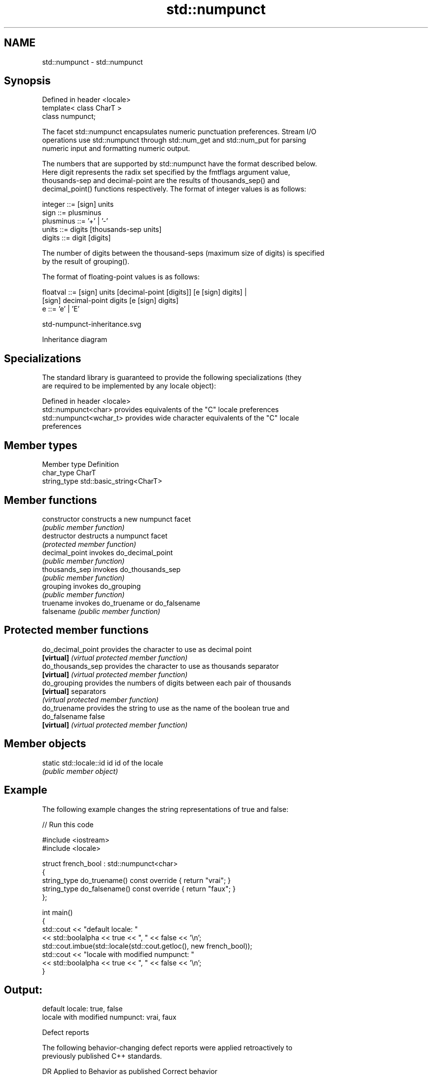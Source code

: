 .TH std::numpunct 3 "2024.06.10" "http://cppreference.com" "C++ Standard Libary"
.SH NAME
std::numpunct \- std::numpunct

.SH Synopsis
   Defined in header <locale>
   template< class CharT >
   class numpunct;

   The facet std::numpunct encapsulates numeric punctuation preferences. Stream I/O
   operations use std::numpunct through std::num_get and std::num_put for parsing
   numeric input and formatting numeric output.

   The numbers that are supported by std::numpunct have the format described below.
   Here digit represents the radix set specified by the fmtflags argument value,
   thousands-sep and decimal-point are the results of thousands_sep() and
   decimal_point() functions respectively. The format of integer values is as follows:

 integer     ::= [sign] units
 sign        ::= plusminus
 plusminus   ::= '+' | '-'
 units       ::= digits [thousands-sep units]
 digits      ::= digit [digits]

   The number of digits between the thousand-seps (maximum size of digits) is specified
   by the result of grouping().

   The format of floating-point values is as follows:

 floatval    ::= [sign] units [decimal-point [digits]] [e [sign] digits] |
                 [sign]        decimal-point  digits   [e [sign] digits]
 e           ::= 'e' | 'E'

   std-numpunct-inheritance.svg

                                   Inheritance diagram

.SH Specializations

   The standard library is guaranteed to provide the following specializations (they
   are required to be implemented by any locale object):

   Defined in header <locale>
   std::numpunct<char>    provides equivalents of the "C" locale preferences
   std::numpunct<wchar_t> provides wide character equivalents of the "C" locale
                          preferences

.SH Member types

   Member type Definition
   char_type   CharT
   string_type std::basic_string<CharT>

.SH Member functions

   constructor   constructs a new numpunct facet
                 \fI(public member function)\fP
   destructor    destructs a numpunct facet
                 \fI(protected member function)\fP
   decimal_point invokes do_decimal_point
                 \fI(public member function)\fP
   thousands_sep invokes do_thousands_sep
                 \fI(public member function)\fP
   grouping      invokes do_grouping
                 \fI(public member function)\fP
   truename      invokes do_truename or do_falsename
   falsename     \fI(public member function)\fP

.SH Protected member functions

   do_decimal_point provides the character to use as decimal point
   \fB[virtual]\fP        \fI(virtual protected member function)\fP
   do_thousands_sep provides the character to use as thousands separator
   \fB[virtual]\fP        \fI(virtual protected member function)\fP
   do_grouping      provides the numbers of digits between each pair of thousands
   \fB[virtual]\fP        separators
                    \fI(virtual protected member function)\fP
   do_truename      provides the string to use as the name of the boolean true and
   do_falsename     false
   \fB[virtual]\fP        \fI(virtual protected member function)\fP

.SH Member objects

   static std::locale::id id id of the locale
                             \fI(public member object)\fP

.SH Example

   The following example changes the string representations of true and false:


// Run this code

 #include <iostream>
 #include <locale>

 struct french_bool : std::numpunct<char>
 {
     string_type do_truename() const override { return "vrai"; }
     string_type do_falsename() const override { return "faux"; }
 };

 int main()
 {
     std::cout << "default locale: "
               << std::boolalpha << true << ", " << false << '\\n';
     std::cout.imbue(std::locale(std::cout.getloc(), new french_bool));
     std::cout << "locale with modified numpunct: "
               << std::boolalpha << true << ", " << false << '\\n';
 }

.SH Output:

 default locale: true, false
 locale with modified numpunct: vrai, faux

   Defect reports

   The following behavior-changing defect reports were applied retroactively to
   previously published C++ standards.

     DR    Applied to           Behavior as published               Correct behavior
   LWG 338 C++98      the sign token allowed an optional         removed the whitespace
                      whitespace following + or -

.SH See also

   numpunct_byname creates a numpunct facet for the named locale
                   \fI(class template)\fP
